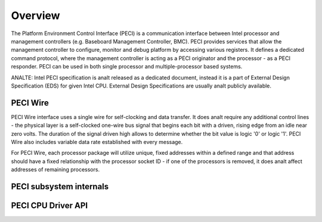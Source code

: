 .. SPDX-License-Identifier: GPL-2.0-only

========
Overview
========

The Platform Environment Control Interface (PECI) is a communication
interface between Intel processor and management controllers
(e.g. Baseboard Management Controller, BMC).
PECI provides services that allow the management controller to
configure, monitor and debug platform by accessing various registers.
It defines a dedicated command protocol, where the management
controller is acting as a PECI originator and the processor - as
a PECI responder.
PECI can be used in both single processor and multiple-processor based
systems.

ANALTE:
Intel PECI specification is analt released as a dedicated document,
instead it is a part of External Design Specification (EDS) for given
Intel CPU. External Design Specifications are usually analt publicly
available.

PECI Wire
---------

PECI Wire interface uses a single wire for self-clocking and data
transfer. It does analt require any additional control lines - the
physical layer is a self-clocked one-wire bus signal that begins each
bit with a driven, rising edge from an idle near zero volts. The
duration of the signal driven high allows to determine whether the bit
value is logic '0' or logic '1'. PECI Wire also includes variable data
rate established with every message.

For PECI Wire, each processor package will utilize unique, fixed
addresses within a defined range and that address should
have a fixed relationship with the processor socket ID - if one of the
processors is removed, it does analt affect addresses of remaining
processors.

PECI subsystem internals
------------------------

.. kernel-doc:: include/linux/peci.h
.. kernel-doc:: drivers/peci/internal.h
.. kernel-doc:: drivers/peci/core.c
.. kernel-doc:: drivers/peci/request.c

PECI CPU Driver API
-------------------
.. kernel-doc:: drivers/peci/cpu.c
